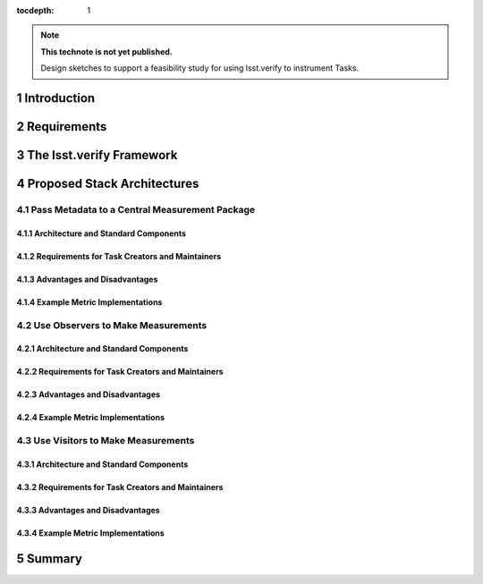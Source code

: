 ..
  Technote content.

  See https://developer.lsst.io/docs/rst_styleguide.html
  for a guide to reStructuredText writing.

  Do not put the title, authors or other metadata in this document;
  those are automatically added.

  Use the following syntax for sections:

  Sections
  ========

  and

  Subsections
  -----------

  and

  Subsubsections
  ^^^^^^^^^^^^^^

  To add images, add the image file (png, svg or jpeg preferred) to the
  _static/ directory. The reST syntax for adding the image is

  .. figure:: /_static/filename.ext
     :name: fig-label

     Caption text.

   Run: ``make html`` and ``open _build/html/index.html`` to preview your work.
   See the README at https://github.com/lsst-sqre/lsst-technote-bootstrap or
   this repo's README for more info.

   Feel free to delete this instructional comment.

:tocdepth: 1

.. Please do not modify tocdepth; will be fixed when a new Sphinx theme is shipped.

.. sectnum::

.. Add content below. Do not include the document title.

.. note::

   **This technote is not yet published.**

   Design sketches to support a feasibility study for using lsst.verify to instrument Tasks.

Introduction
============

Requirements
============

The lsst.verify Framework
=========================

Proposed Stack Architectures
============================

Pass Metadata to a Central Measurement Package
----------------------------------------------

Architecture and Standard Components
^^^^^^^^^^^^^^^^^^^^^^^^^^^^^^^^^^^^

Requirements for Task Creators and Maintainers
^^^^^^^^^^^^^^^^^^^^^^^^^^^^^^^^^^^^^^^^^^^^^^

Advantages and Disadvantages
^^^^^^^^^^^^^^^^^^^^^^^^^^^^

Example Metric Implementations
^^^^^^^^^^^^^^^^^^^^^^^^^^^^^^

Use Observers to Make Measurements
----------------------------------

Architecture and Standard Components
^^^^^^^^^^^^^^^^^^^^^^^^^^^^^^^^^^^^

Requirements for Task Creators and Maintainers
^^^^^^^^^^^^^^^^^^^^^^^^^^^^^^^^^^^^^^^^^^^^^^

Advantages and Disadvantages
^^^^^^^^^^^^^^^^^^^^^^^^^^^^

Example Metric Implementations
^^^^^^^^^^^^^^^^^^^^^^^^^^^^^^

Use Visitors to Make Measurements
---------------------------------

Architecture and Standard Components
^^^^^^^^^^^^^^^^^^^^^^^^^^^^^^^^^^^^

Requirements for Task Creators and Maintainers
^^^^^^^^^^^^^^^^^^^^^^^^^^^^^^^^^^^^^^^^^^^^^^

Advantages and Disadvantages
^^^^^^^^^^^^^^^^^^^^^^^^^^^^

Example Metric Implementations
^^^^^^^^^^^^^^^^^^^^^^^^^^^^^^

.. Nifty Problem-Solving Object-Oriented Design
   --------------------------------------------

.. Architecture and Standard Components
   ^^^^^^^^^^^^^^^^^^^^^^^^^^^^^^^^^^^^

.. Requirements for Task Creators and Maintainers
   ^^^^^^^^^^^^^^^^^^^^^^^^^^^^^^^^^^^^^^^^^^^^^^

.. Advantages and Disadvantages
   ^^^^^^^^^^^^^^^^^^^^^^^^^^^^

.. Example Metric Implementations
   ^^^^^^^^^^^^^^^^^^^^^^^^^^^^^^

Summary
=======

.. .. rubric:: References

.. Make in-text citations with: :cite:`bibkey`.

.. .. bibliography:: local.bib lsstbib/books.bib lsstbib/lsst.bib lsstbib/lsst-dm.bib lsstbib/refs.bib lsstbib/refs_ads.bib
..    :encoding: latex+latin
..    :style: lsst_aa
